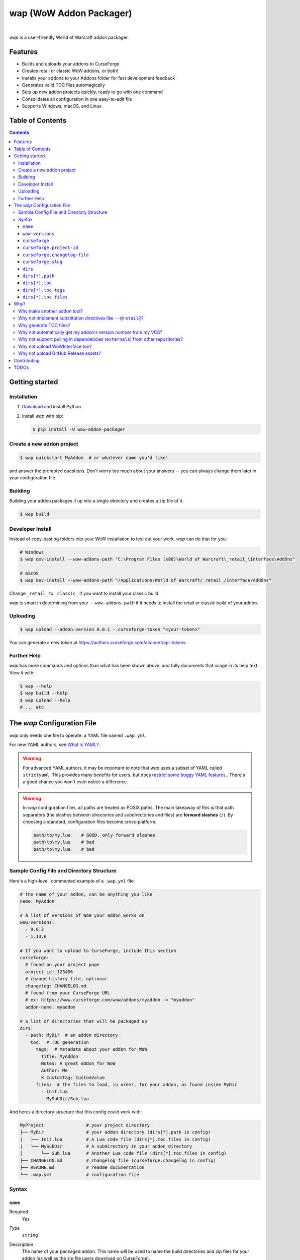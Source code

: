 wap (WoW Addon Packager)
========================

.. image:: https://github.com/t-mart/wap/actions/workflows/ci.yml/badge.svg?branch=master
   :target: https://github.com/t-mart/wap/actions/workflows/ci.yml
   :alt: GitHub Actions status for master branch

.. image:: https://codecov.io/gh/t-mart/wap/branch/master/graph/badge.svg?token=AVOA4QWTBL
   :target: https://codecov.io/gh/t-mart/wap
   :alt: Code Coverage on codecov.io

.. image:: https://img.shields.io/pypi/v/wow-addon-packager
   :target: https://pypi.org/project/wow-addon-packager/
   :alt: Latest release on PyPI

.. image:: https://img.shields.io/badge/code%20style-black-000000.svg
   :target: https://github.com/psf/black
   :alt: Code styled with black

.. image:: https://img.shields.io/github/license/t-mart/wap
   :target: https://github.com/t-mart/wap/blob/master/LICENSE
   :alt: MIT licensed

|

*wap* is a user-friendly World of Warcraft addon packager.

.. image:: https://raw.githubusercontent.com/t-mart/wap/master/docs/demo.gif
   :alt: wap demo

Features
--------

- Builds and uploads your addons to CurseForge
- Creates retail or classic WoW addons, or both!
- Installs your addons to your Addons folder for fast development feedback
- Generates valid TOC files automagically
- Sets up new addon projects quickly, ready to go with one command
- Consolidates all configuration in one easy-to-edit file
- Supports Windows, macOS, and Linux

Table of Contents
-----------------

.. contents::

Getting started
---------------

Installation
************

1. `Download <https://www.python.org/downloads/>`_ and install Python
2. Install *wap* with pip:

   .. code-block:: console

      $ pip install -U wow-addon-packager

Create a new addon project
**************************

.. code-block:: console

   $ wap quickstart MyAddon  # or whatever name you'd like!

and answer the prompted questions. Don't worry too much about your answers -- you can
always change them later in your configuration file.

Building
********

Building your addon packages it up into a single directory and creates a zip file of it.

.. code-block:: console

   $ wap build

Developer Install
*****************

Instead of copy-pasting folders into your WoW installation to test out your work, *wap*
can do that for you:

.. code-block:: console

   # Windows
   $ wap dev-install --wow-addons-path "C:\Program Files (x86)\World of Warcraft\_retail_\Interface\AddOns"

   # macOS
   $ wap dev-install --wow-addons-path "/Applications/World of Warcraft/_retail_/Interface/AddOns"

Change ``_retail_`` to ``_classic_`` if you want to install your classic build.

*wap* is smart in determining from your ``--wow-addons-path`` if it needs to install
the retail or classic build of your addon.

Uploading
*********

.. code-block:: console

   $ wap upload --addon-version 0.0.1 --curseforge-token "<your-token>"

You can generate a new token at `<https://authors.curseforge.com/account/api-tokens>`_.

Further Help
************

*wap* has more commands and options than what has been shown above, and fully documents
that usage in its help text. View it with:

.. code-block:: console

   $ wap --help
   $ wap build --help
   $ wap upload --help
   # ... etc

The *wap* Configuration File
----------------------------

*wap* only needs one file to operate: a YAML file named ``.wap.yml``.

For new YAML authors, see `What is YAML? <https://blog.stackpath.com/yaml/>`_.

.. warning::
  For advanced YAML authors, it may be important to note that *wap* uses a subset of
  YAML called ``strictyaml``. This provides many benefits for users, but does
  `restrict some buggy YAML features. <https://hitchdev.com/strictyaml/#design-justifications>`_.
  There's a good chance you won't even notice a difference.

.. warning::
  In *wap* configuration files, all paths are treated as POSIX paths. The main takeaway
  of this is that path separators (the slashes between directories and subdirectories
  and files) are **forward slashes** (``/``). By choosing a standard, configuration
  files become cross-platform.

  .. code-block:: yaml

     path/to/my.lua    # GOOD, only forward slashes
     path\to\my.lua    # bad
     path/to\my.lua    # bad

Sample Config File and Directory Structure
******************************************

Here's a high-level, commented example of a ``.wap.yml`` file:

.. code-block:: yaml

  # the name of your addon, can be anything you like
  name: MyAddon

  # a list of versions of WoW your addon works on
  wow-versions:
    - 9.0.2
    - 1.13.6

  # If you want to upload to CurseForge, include this section
  curseforge:
    # found on your project page
    project-id: 123456
    # change history file, optional
    changelog: CHANGELOG.md
    # found from your CurseForge URL
    # ex: https://www.curseforge.com/wow/addons/myaddon -> "myaddon"
    addon-name: myaddon

  # a list of directories that will be packaged up
  dirs:
    - path: MyDir  # an addon directory
      toc:  # TOC generation
        tags:  # metadata about your addon for WoW
          Title: MyAddon
          Notes: A great addon for WoW
          Author: Me
          X-CustomTag: CustomValue
        files:  # the files to load, in order, for your addon, as found inside MyDir
          - Init.lua
          - MySubDir/Sub.lua

And heres a directory structure that this config could work with:

.. code-block::

   MyProject                # your project directory
   ├── MyDir                # your addon directory (dirs[*].path in config)
   |   ├── Init.lua         # A Lua code file (dirs[*].toc.files in config)
   |   └── MySubDir         # A subdirectory in your addon directory
   │       └── Sub.lua      # Another Lua code file (dirs[*].toc.files in config)
   ├── CHANGELOG.md         # changelog file (curseforge.changelog in config)
   ├── README.md            # readme documentation
   └── .wap.yml             # configuration file

Syntax
******

``name``
^^^^^^^^

Required
  Yes

Type
  ``string``

Description
  The name of your packaged addon. This name will be used to name the build directories
  and zip files for your addon (as well as the zip file users download on CurseForge).

  You can name this anything you want.

``wow-versions``
^^^^^^^^^^^^^^^^

Required
  Yes

Type
  ``sequence``

Description
  The versions of World of Warcraft that your addon supports. *wap* will create
  different builds for each version in the output directory.

  Each version must be in the form "``x.y.z``", where ``x``, ``y``, and ``z`` are
  non-negative integers.

  You must at least supply one of these, and can at most supply two (for retail and
  classic).

  *wap* uses these versions for a few things:

  - To properly generate your TOC file with the right ``## Interface`` tag
  - To mark on CurseForge which version your addon supports
  - To ``dev-install`` the right build into the right WoW AddOns path. For example a
    classic addon build should not go into a
    ``World of Warcraft/_retail_/Interface/AddOns`` directory.

``curseforge``
^^^^^^^^^^^^^^

Required
  No

Type
  ``map``

Description
  If you want to upload your project to CurseForge, include this section.

``curseforge.project-id``
^^^^^^^^^^^^^^^^^^^^^^^^^

Required
  Yes

Type
  ``string``

Description
  The project id as found on your CurseForge addon's page. This field tells wap
  what addon page to upload to.

  .. image:: https://raw.githubusercontent.com/t-mart/wap/master/docs/project-id.png
    :alt: Where to find your CurseForge project id

``curseforge.changelog-file``
^^^^^^^^^^^^^^^^^^^^^^^^^^^^^

Required
  No

Type
  ``string``

Description
  The path *relative to this config file* of your changelog file. This file should
  contain a helpful history of changes to your addon over time. There are no
  requirements for the contents of this file -- it just needs to exist. You may leave
  it blank if you're just starting out.

  See the `Sample Config File and Directory Structure`_ section for an example on where
  this file is expected to be inside your project.

  CurseForge also requires a changelog type, which indicates the format of your
  log contents. They support the following three:

  - ``markdown``
  - ``html``
  - ``text``

  *wap* will try to chose the correct format based on the extension of the file you
  provide for this field. It does so according to the following mapping:

  +-----------------+-------------------+
  | File Extension  | ``changelogType`` |
  +=================+===================+
  | ``.md``         | ``markdown``      |
  +-----------------+-------------------+
  | ``.markdown``   | ``markdown``      |
  +-----------------+-------------------+
  | ``.html``       | ``html``          |
  +-----------------+-------------------+
  | ``.txt``        | ``text``          |
  +-----------------+-------------------+
  | All other cases | ``text``          |
  +-----------------+-------------------+

  Also note that this field is optional. But if you do not provide it, you must use the
  ``--changelog-contents`` and ``--changelog-type`` options when you run the upload
  command: Curseforge requires this data. It accompanies each file uploaded to the site.

  (CurseForge aside, maintaining a changelog file is a good practice. This is helpful
  information for both your users and collaborators.)

``curseforge.slug``
^^^^^^^^^^^^^^^^^^^^^^^^^

Required
  Yes

Type
  ``string``

Description
  The string of the name of your addon as it is found in your addon's CurseForge
  URL.

  While not strictly necessary, this helps *wap* provide better output for you in the
  form of URLs that you can copy-paste into your browser.

  For example, if your addon's URL is
  ``https://www.curseforge.com/wow/addons/mycooladdon``, then you would use the string
  ``mycooladdon`` here.

``dirs``
^^^^^^^^

Required
  Yes

Type
  ``sequence``

Description
  A sequence of directories to include in your packaged addon.

  Many small addons will only contain a single ``dirs`` entry, but more complex ones
  will have many.

``dirs[*].path``
^^^^^^^^^^^^^^^^

Required
  Yes

Type
  ``string``

Description
  The path *relative to this config file* of the directory you'd like to include in your
  packaged addon.

  See the `Sample Config File and Directory Structure`_ section for an example on where
  this directory is expected to be inside your project.

  This cannot be a file -- only directories are installable into WoW addons folders.

``dirs[*].toc``
^^^^^^^^^^^^^^^

Required
  Yes

Type
  ``map``

Description
  A mapping of ``tags`` and ``files`` from which to generate your TOC file.

  For more information on why TOC file generation is a good thing, see
  `Why generate TOC files?`_.

``dirs[*].toc.tags``
^^^^^^^^^^^^^^^^^^^^

Required
  Yes

Type
  ``map``

Description
  A mapping of key-value pairs to include in the generated TOC file. The keys and values
  will be interpreted as strings.

  Use this section to provide things like the ``Title``, ``Notes`` (description), and
  any other WoW-specified tags. A full list of supported tags may be found at the
  WoW Gamepedia
  `TOC format article <https://wow.gamepedia.com/TOC_format#Display_in_the_addon_list>`_.
  Custom tags can be added too, and should be prefixed with ``X-``.

  To demonstrate, a ``tags`` section that looks like this:

  .. code-block:: yaml

    tags:
      Title: MyAddon
      Notes: This is my addon
      X-Custom-Tag: CustomValue

  will produce a TOC file with this content:

  .. code-block::

    ## Title: MyAddon
    ## Notes: This is my addon
    ## X-Custom-Tag: CustomValue

  .. warning::
    **You should not provide the ``Interface`` and ``Version`` tags!** *wap* generates
    those tags for you. You can override them, but it is not recommended.

``dirs[*].toc.files``
^^^^^^^^^^^^^^^^^^^^^

Required
  Yes

Type
  ``sequence``

Description
  A sequence of paths *relative to* `dirs[*].path`_  that specify the Lua (or XML) files
  your addon should load. The order of this sequence is respected in the generated TOC
  file.

  See the `Sample Config File and Directory Structure`_ section for an example on where
  these files are expected to be inside your project.

  To demonstrate, a ``files`` section that looks like this:

  .. code-block:: yaml

    files:
      - Init.lua
      - Core.lua

  will produce a TOC file with this content:

  .. code-block::

    Init.lua
    Core.lua

  Additionally, the files here are validated to ensure they actually exist. File that do
  not exist almost certainly indicate an bug, so *wap* will abort if such a case is
  found and print the missing file.

Why?
----

Why make another addon tool?
****************************

*wap* is a reimagining of how developers create addons. The most popular current
solution is probably the `packager <https://github.com/BigWigsMods/packager>`_ project,
I think there are some design flaws that needed revisiting. Namely, it:

- Encourages the use substitution directives (e.g. ``--@keyword@``) to solve problems,
  which are:

  * difficult to read, write, and maintain
  * slow to process (some of my builds take
    `7+ minutes at this step <https://github.com/t-mart/ItemVersion/runs/1864902187>`_!)
  * impossible to run `static analysis <https://github.com/mpeterv/luacheck>`_ on

- Conflates for dependencies (``externals``) and source code repositories. They are not
  the same thing.
- Presumes your entire repository should be packaged up, which is awkward and
  heavy-handed for most modern projects and requires ``ignore``-ing many files.
- Mandates the use of certain version control processes, which are inaccessible for
  beginning developers.
- Reads its configuration from several files (``.pkgmeta`` and ``.toc`` files).

Why not implement substitution directives like ``--@retail@``?
**************************************************************

Let's compare two examples:

**With substitution directives**

.. code-block:: lua

  -- WITH SUBSTITUTION DIRECTIVES
  local wowVersion = "retail"
  --[===[@non-retail@
  local wowVersion = "classic"
  --@end-non-retail@]===]
  print("Hi, I'm running on " .. wowVersion .. " WoW!")

The above code will built differently for retail and classic builds. This makes it easy
to introduce bugs because developers have to keep in mind how the code differs in each
case. It is no longer Lua code -- it is an overloading of Lua comments into a
preprocessing language with its own esoteric syntax and keyword names.

Additionally, you can't run static analyzers like
`luacheck <https://github.com/mpeterv/luacheck>`_ on this code.

**With pure lua code and the WoW API**

.. code-block:: lua

  -- WITH THE WOW API
  local wowVersion = "retail"
  if WOW_PROJECT_ID == WOW_PROJECT_CLASSIC then
    wowVersion = "classic"
  end
  print("Hi, I'm running on " .. wowVersion .. " WoW!")

This code is clear in its intentions. It's simply Lua code, and it leverages the WoW
API we have at hand to do the job. And, it can be statically analyzed.

And this is just the Lua. Substitution directives also exist for TOC and XML files:

- The main case for substitution in TOC files is to handle the ``Interface`` tag, which
  *wap* can do for you.
- For XML, there may be a valid use case. But, there's almost no reason to be writing
  XML. Lua can do everything that WoW XML can.

In closing, the main point is here is that there are programmatic ways to do everything
substitution directives do in your Lua code, but in a better way. And TOC file
generation is handled by *wap* itself.

Why generate TOC files?
***********************

There are two main reasons:

- Cut down on duplication. If you need to upload a retail AND a classic version, you'd
  otherwise need to create 2 nearly identical TOC files that only differ in their
  ``Interface`` tags.

  So instead, by centralizing TOC contents into the ``.wap.yml``, *wap* can generate
  your TOC file with your tags and files AND the correct ``Interface`` for the version
  of WoW you are targeting.

- TOC validation. *wap* validates that:

  * Any files listed actually exist within that folder
  * Any custom tags are prefixed with ``X-``, which is necessary for them to be
    retrievable by
    `GetAddOnMetadata <https://wowwiki-archive.fandom.com/wiki/API_GetAddOnMetadata>`_.


Why not automatically get my addon's version number from my VCS?
****************************************************************

In the spirit of keeping *wap* (and addon development in general!) accessible, I don't
want to force your hand on your addon's development process and tooling.

Besides, if you insist, you can extract a version from your VCS and use it as the
argument to any *wap* commands that accept it.

Why not support pulling in dependencies (``externals``) from other repositories?
********************************************************************************

For a variety of reasons:

- Source code repositories are not releases. That is not their purpose. Source code
  repositories are filled with all sorts of things like READMEs and ``.gitignore`` files
  and tests and documentation and the list the goes on and on... And none of that has to
  do with the Lua code that you're really after.

  That Lua code belongs in a deliberate release asset (file/zip/etc) by the project
  owner, cleansed and packaged in a way you can include in your addon.

- Even if you do have dependency repository that's tolerably clean and packaged in its
  natural form, that repository is actually a development-time dependency, not a
  release-time dependency like other addon packagers imply. It needs to be *inside* your
  environment while you write your code. Otherwise, you're coding on hope.

  * Other addon packagers don't even require a commit hash/tag to be specified, so you
    can't even be sure what of what code will be included with your addon in those
    cases. Dependencies shouldn't be changing *at all* unless you've deliberately
    upgraded them.

- It slows down your release process to redownload dependencies. Pulling them into
  source code once is much faster.

- Finally, this is just feature bloat for *wap*. It's excessive to write a ``git clone``
  and/or ``svn checkout`` runner when you can run those tools better yourself. It opens
  up a huge surface area of support if *wap* would need to be able to run those tools
  itself.

TLDR: *wap* could, but it won't. **Copy your dependencies into your project from an
official release of that dependency, or from the its repository if that is all they
offer.**

Why not upload WoWInterface too?
********************************

The momentum of the WoW community points towards CurseForge.

I actually have written WoWInterface support, but removed it because I don't think many
users would want it.

If I'm wrong about that, please create an issue and we can discuss and reassess.

Why not upload GitHub Release assets?
*************************************

- It requires that a tag is exists in the repository, which is a prerequisite for a
  GitHub release. I don't want to force your hand on your development process.

- It adds the GitHub API itself as a dependency, which is a moving target.

- It's something that other tools already do better.

Instead, I kindly suggest you incorporate something like
`Github CLI <https://cli.github.com/>` or
`upload-release-asset <https://github.com/actions/upload-release-asset>`_ into your
build process in conjunction with *wap* if you want this feature. For *wap*, it's too
much bloat for too little gain.

Contributing
------------

See `CONTRIBUTING.rst <docs/CONTRIBUTING.rst>`_.

TODOs
-----

- localization via curseforge?
- Dockerfile
- Dockerfile github action `<https://docs.github.com/en/actions/creating-actions/creating-a-docker-container-action>`_
